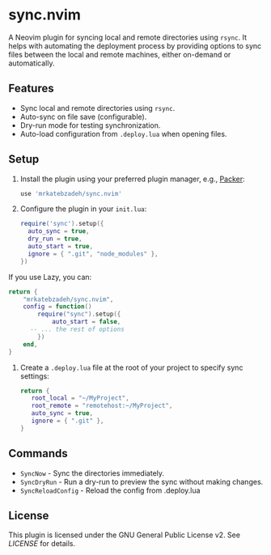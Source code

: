* sync.nvim

A Neovim plugin for syncing local and remote directories using ~rsync~.
It helps with automating the deployment process by providing options to sync files between the local and remote machines, either on-demand or automatically.

** Features

- Sync local and remote directories using ~rsync~.
- Auto-sync on file save (configurable).
- Dry-run mode for testing synchronization.
- Auto-load configuration from ~.deploy.lua~ when opening files.

** Setup

1. Install the plugin using your preferred plugin manager, e.g., [[https://github.com/wbthomason/packer.nvim][Packer]]:

   #+BEGIN_SRC lua
   use 'mrkatebzadeh/sync.nvim'
   #+END_SRC

2. Configure the plugin in your ~init.lua~:

   #+BEGIN_SRC lua
   require('sync').setup({
     auto_sync = true,
     dry_run = true,
     auto_start = true,
     ignore = { ".git", "node_modules" },
   })
   #+END_SRC

If you use Lazy, you can:

    #+BEGIN_SRC lua
    return {
    	"mrkatebzadeh/sync.nvim",
    	config = function()
    		require("sync").setup({
    			auto_start = false,
          -- ... the rest of options
    		})
    	end,
    }
    #+END_SRC

3. Create a ~.deploy.lua~ file at the root of your project to specify sync settings:

   #+BEGIN_SRC lua
   return {
      root_local = "~/MyProject",
      root_remote = "remotehost:~/MyProject",
      auto_sync = true,
      ignore = { ".git" },
   }
   #+END_SRC

** Commands

- ~SyncNow~ - Sync the directories immediately.
- ~SyncDryRun~ - Run a dry-run to preview the sync without making changes.
- ~SyncReloadConfig~ - Reload the config from .deploy.lua

** License

This plugin is licensed under the GNU General Public License v2. See [[LICENSE][LICENSE]] for details.
